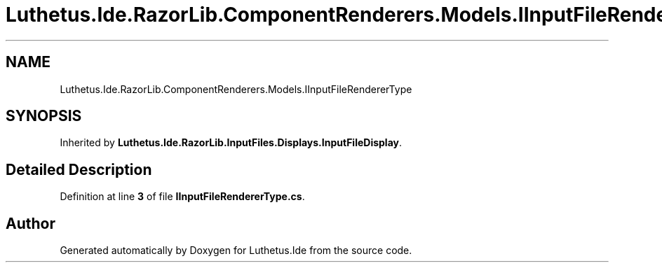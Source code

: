 .TH "Luthetus.Ide.RazorLib.ComponentRenderers.Models.IInputFileRendererType" 3 "Version 1.0.0" "Luthetus.Ide" \" -*- nroff -*-
.ad l
.nh
.SH NAME
Luthetus.Ide.RazorLib.ComponentRenderers.Models.IInputFileRendererType
.SH SYNOPSIS
.br
.PP
.PP
Inherited by \fBLuthetus\&.Ide\&.RazorLib\&.InputFiles\&.Displays\&.InputFileDisplay\fP\&.
.SH "Detailed Description"
.PP 
Definition at line \fB3\fP of file \fBIInputFileRendererType\&.cs\fP\&.

.SH "Author"
.PP 
Generated automatically by Doxygen for Luthetus\&.Ide from the source code\&.
